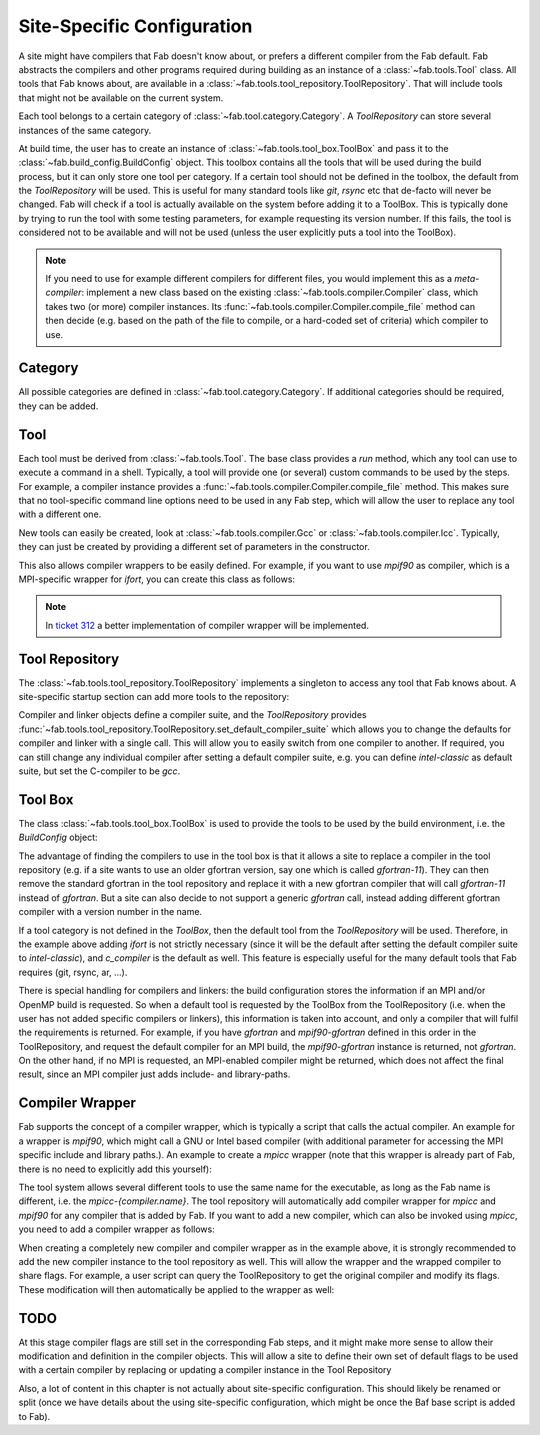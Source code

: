 .. _site_specific_config:

Site-Specific Configuration
***************************
A site might have compilers that Fab doesn't know about, or prefers
a different compiler from the Fab default. Fab abstracts the compilers
and other programs required during building as an instance of a
:class:`~fab.tools.Tool` class. All tools that Fab knows about, are
available in a :class:`~fab.tools.tool_repository.ToolRepository`.
That will include tools that might not be available on the current system.

Each tool belongs to a certain category of
:class:`~fab.tool.category.Category`. A `ToolRepository` can store
several instances of the same category.

At build time, the user has to create an instance of
:class:`~fab.tools.tool_box.ToolBox` and pass
it to the :class:`~fab.build_config.BuildConfig` object. This toolbox
contains all the tools that will be used during the build process, but
it can only store one tool per category. If a certain tool should not
be defined in the toolbox, the default from the `ToolRepository` will
be used. This is useful for many standard tools like `git`, `rsync`
etc that de-facto will never be changed. Fab will check if a tool
is actually available on the system before adding it to a ToolBox.
This is typically done by trying to run the tool with some testing
parameters, for example requesting its version number. If this fails,
the tool is considered not to be available and will not be used (unless
the user explicitly puts a tool into the ToolBox).

.. note:: If you need to use for example different compilers for
          different files, you would implement this as a `meta-compiler`:
          implement a new class based on the existing
          :class:`~fab.tools.compiler.Compiler` class,
          which takes two (or more) compiler instances. Its
          :func:`~fab.tools.compiler.Compiler.compile_file`
          method can then decide (e.g. based on the path of the file to
          compile, or a hard-coded set of criteria) which compiler to use.

Category
==========
All possible categories are defined in
:class:`~fab.tool.category.Category`. If additional categories
should be required, they can be added.

Tool
====
Each tool must be derived from :class:`~fab.tools.Tool`.
The base class provides a `run` method, which any tool can
use to execute a command in a shell. Typically, a tool will
provide one (or several) custom commands to be used by the steps.
For example, a compiler instance provides a
:func:`~fab.tools.compiler.Compiler.compile_file` method.
This makes sure that no tool-specific command line options need
to be used in any Fab step, which will allow the user to replace any tool
with a different one.

New tools can easily be created, look at
:class:`~fab.tools.compiler.Gcc` or
:class:`~fab.tools.compiler.Icc`. Typically, they can just be
created by providing a different set of parameters in the
constructor.

This also allows compiler wrappers to be easily defined. For example,
if you want to use `mpif90` as compiler, which is a MPI-specific
wrapper for `ifort`, you can create this class as follows:

.. code-block::
    :linenos:
    :caption: Compiler wrapper

    from fab.tools import Ifort

    class MpiF90(Ifort):
        '''A simple compiler wrapper'''
        def __init__(self):
            super().__init__(name="mpif90-intel",
                             exec_name="mpif90")

.. note:: In `ticket 312 <https://github.com/metomi/fab/issues/312>`_ a better
        implementation of compiler wrapper will be implemented.

Tool Repository
===============
The :class:`~fab.tools.tool_repository.ToolRepository` implements
a singleton to access any tool that Fab knows about. A site-specific
startup section can add more tools to the repository:

.. code-block::
    :linenos:
    :caption: ToolRepository

    from fab.tools import ToolRepository

    # Assume the MpiF90 class as shown in the previous example

    tr = ToolRepository()
    tr.add_tool(MpiF90)   # the tool repository will create the instance

Compiler and linker objects define a compiler suite, and the `ToolRepository`
provides
:func:`~fab.tools.tool_repository.ToolRepository.set_default_compiler_suite`
which allows you to change the defaults for compiler and linker with
a single call. This will allow you to easily switch from one compiler
to another. If required, you can still change any individual compiler
after setting a default compiler suite, e.g. you can define `intel-classic`
as default suite, but set the C-compiler to be `gcc`.


Tool Box
========
The class :class:`~fab.tools.tool_box.ToolBox` is used to provide
the tools to be used by the build environment, i.e. the
`BuildConfig` object:

.. code-block::
    :linenos:
    :caption: ToolBox

    from fab.tools import Category, ToolBox, ToolRepository

    tr = ToolRepository()
    tr.set_default_compiler_suite("intel-classic")
    tool_box = ToolBox()
    ifort = tr.get_tool(Category.FORTRAN_COMPILER, "ifort")
    tool_box.add_tool(ifort)
    c_compiler = tr.get_default(Category.C_COMPILER)
    tool_box.add_tool(c_compiler)

    config = BuildConfig(tool_box=tool_box,
                         project_label=f'lfric_atm-{ifort.name}', ...)

The advantage of finding the compilers to use in the tool box is that
it allows a site to replace a compiler in the tool repository (e.g.
if a site wants to use an older gfortran version, say one which is called
`gfortran-11`). They can then remove the standard gfortran in the tool
repository and replace it with a new gfortran compiler that will call
`gfortran-11` instead of `gfortran`. But a site can also decide to
not support a generic `gfortran` call, instead adding different
gfortran compiler with a version number in the name.

If a tool category is not defined in the `ToolBox`, then
the default tool from the `ToolRepository` will be used. Therefore,
in the example above adding `ifort` is not strictly necessary (since
it will be the default after setting the default compiler suite to
`intel-classic`), and `c_compiler` is the default as well. This feature
is especially useful for the many default tools that Fab requires (git,
rsync, ar, ...).

.. code-block::
    :linenos:
    :caption: ToolBox

    tool_box = ToolBox()
    default_c_compiler = tool_box.get_tool(Category.C_COMPILER)

There is special handling for compilers and linkers: the build
configuration stores the information if an MPI and/or OpenMP build
is requested. So when a default tool is requested by the ToolBox
from the ToolRepository (i.e. when the user has not added specific
compilers or linkers), this information is taken into account, and
only a compiler that will fulfil the requirements is returned. For
example, if you have `gfortran` and `mpif90-gfortran` defined in this
order in the ToolRepository, and request the default compiler for an
MPI build, the `mpif90-gfortran` instance is returned, not `gfortran`.
On the other hand, if no MPI is requested, an MPI-enabled compiler
might be returned, which does not affect the final result, since
an MPI compiler just adds include- and library-paths.


Compiler Wrapper
================
Fab supports the concept of a compiler wrapper, which is typically
a script that calls the actual compiler. An example for a wrapper is
`mpif90`, which might call a GNU or Intel based compiler (with additional
parameter for accessing the MPI specific include and library paths.).
An example to create a `mpicc` wrapper (note that this wrapper is already
part of Fab, there is no need to explicitly add this yourself):

.. code-block::
    :linenos:
    :caption: Defining an mpicc compiler wrapper

    class Mpicc(CompilerWrapper):
        def __init__(self, compiler: Compiler):
            super().__init__(name=f"mpicc-{compiler.name}",
                             exec_name="mpicc",
                             compiler=compiler, mpi=True)

The tool system allows several different tools to use the same name
for the executable, as long as the Fab name is different, i.e. the
`mpicc-{compiler.name}`. The tool
repository will automatically add compiler wrapper for `mpicc` and
`mpif90` for any compiler that is added by Fab. If you want to add
a new compiler, which can also be invoked using `mpicc`, you need
to add a compiler wrapper as follows:

.. code-block::
    :linenos:
    :caption: Adding a mpicc wrapper to the tool repository

    my_new_compiler = MyNewCompiler()
    ToolRepository().add_tool(my_new_compiler)
    my_new_mpicc = Mpicc(MyNewCompiler)
    ToolRepository().add_tool(my_new_mpicc)

When creating a completely new compiler and compiler wrapper
as in the example above, it is strongly recommended to add
the new compiler instance to the tool repository as well. This will
allow the wrapper and the wrapped compiler to share flags. For example,
a user script can query the ToolRepository to get the original compiler
and modify its flags. These modification will then automatically be
applied to the wrapper as well:

.. code-block::
    :linenos:
    :caption: Sharing flags between compiler and compiler wrapper

    tr = ToolRepository()
    my_compiler = tr.get_tool(Category.C_COMPILER, "my_compiler")
    my_mpicc = tr.get_tool(Category.C_COMPILER, "mpicc-my_compiler")

    my_compiler.add_flags(["-a", "-b"])

    assert my_mpicc.flags == ["-a", "-b"]


TODO
====
At this stage compiler flags are still set in the corresponding Fab
steps, and it might make more sense to allow their modification and
definition in the compiler objects.
This will allow a site to define their own set of default flags to
be used with a certain compiler by replacing or updating a compiler
instance in the Tool Repository

Also, a lot of content in this chapter is not actually about site-specific
configuration. This should likely be renamed or split (once we
have details about the using site-specific configuration, which might be
once the Baf base script is added to Fab).